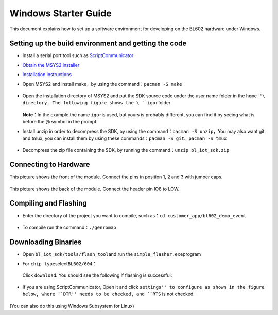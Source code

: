 Windows Starter Guide
=======================

This document explains how to set up a software environment for developing on the BL602 hardware under Windows.


Setting up the build environment and getting the code
--------------------------

-   Install a serial port tool such as `ScriptCommunicator <https://gigenet.dl.sourceforge.net/project/scriptcommunicator/Windows/ScriptCommunicatorSetup_05_10_windows.zip>`__

-  `Obtain the MSYS2 installer <https://sourceforge.net/projects/msys2/files/Base/x86_64/>`__

-  `Installation instructions <https://www.msys2.org/>`__

-  Open MSYS2 and install make，by using the command：\ ``pacman -S make``

   .. figure:: imgs/image1.png
      :alt:

   .. figure:: imgs/image2.png
      :alt:

-  Open the installation directory of MSYS2 and put the SDK source code under the user name folder in the \ ``home''\ directory. The following figure shows the \ ``igor``\ folder

   .. figure:: imgs/image3.png
      :alt:

   **Note**\ ：In the example the name \ ``igor``\ is used, but yours is probably different, you can find it by seeing what is before the @ symbol in the prompt.

-  Install unzip in order to decompress the SDK, by using the command：\ ``pacman -S unzip``\ ，You may also want git and tmux, you can install them by using these commands：\ ``pacman -S git``\ 、\ ``pacman -S tmux``

   .. figure:: imgs/image4.png
      :alt:

   .. figure:: imgs/image5.png
      :alt:

-  Decompress the zip file containing the SDK, by running the command：\ ``unzip bl_iot_sdk.zip``

   .. figure:: imgs/image6.png
      :alt:


Connecting to Hardware
---------

This picture shows the front of the module. Connect the pins in position 1, 2 and 3 with jumper caps.

.. figure:: imgs/image13.png
   :alt:

This picture shows the back of the module. Connect the header pin IO8 to LOW.


.. figure:: imgs/image14.png
   :alt:

Compiling and Flashing
----------------

-  Enter the directory of the project you want to compile, such as：\ ``cd customer_app/bl602_demo_event``

   .. figure:: imgs/image7.png
      :alt:

-  To compile run the command：\ ``./genromap``

   .. figure:: imgs/image8.png
      :alt:

Downloading Binaries
-----------

-  Open \ ``bl_iot_sdk/tools/flash_tool``\ and run the \ ``simple_flasher.exe``\ program

-  For ``chip type``\ select\ ``BL602/604``\：

   .. figure:: imgs/image9.png
      :alt:

   Click ``download``. You should see the following if flashing is successful:

   .. figure:: imgs/image10.png
      :alt:

-  If you are using ScriptCommunicator, Open it and click ``settings'' to configure as shown in the figure below, where ``DTR'' needs to be checked, and ``RTS`` is not checked.

   .. figure:: imgs/image12.png
      :alt:

(You can also do this using Windows Subsystem for Linux)



